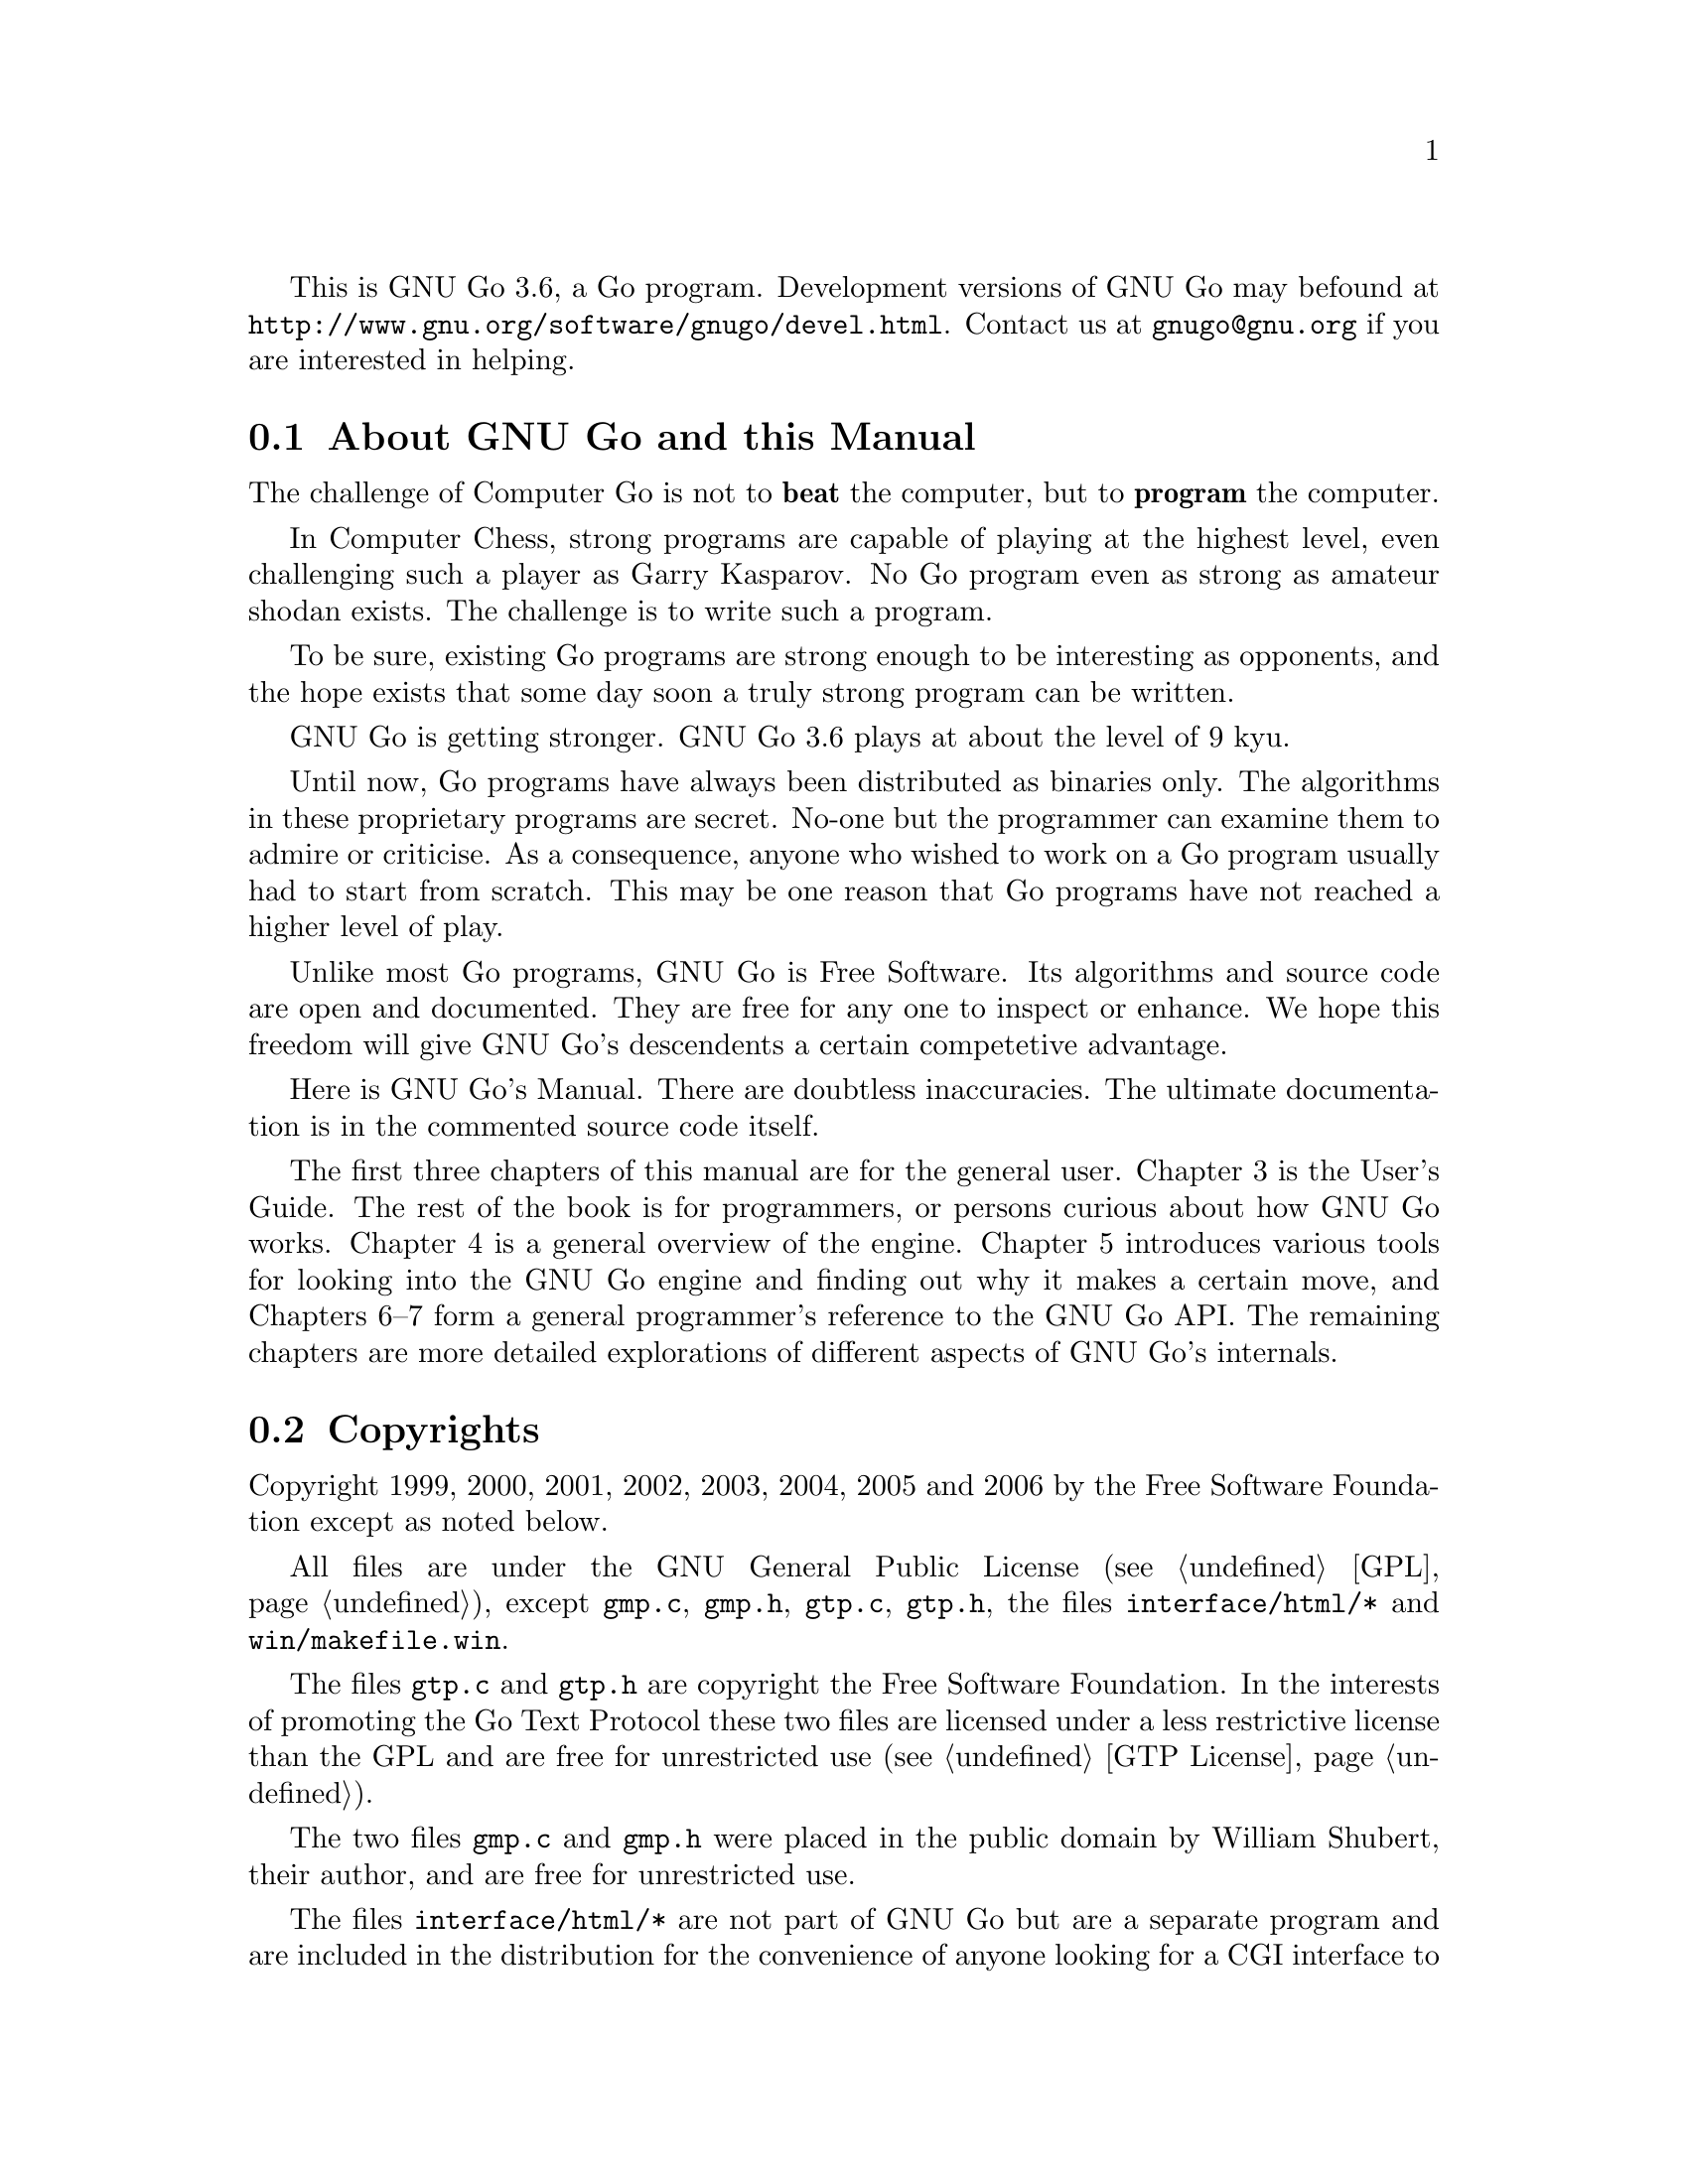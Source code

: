 
This is GNU Go 3.6, a Go program. Development versions of GNU Go may be
found at @url{http://www.gnu.org/software/gnugo/devel.html}. Contact
us at @email{gnugo@@gnu.org} if you are interested in helping.

@menu
* About::                       About GNU Go and this Manual
* Copyright::                   Copyright
* Authors::                     The Authors of GNU Go
* Thanks::			Acknowledgements
* TODO::                        The GNU Go Task list 
@end menu

@node About
@section About GNU Go and this Manual

The challenge of Computer Go is not to @strong{beat} the computer,
but to @strong{program} the computer. 

In Computer Chess, strong programs are capable of playing at the highest
level, even challenging such a player as Garry Kasparov. No Go program
even as strong as amateur shodan exists. The challenge is to write such
a program.

To be sure, existing Go programs are strong enough to be interesting
as opponents, and the hope exists that some day soon a truly
strong program can be written. 

GNU Go is getting stronger. GNU Go 3.6 plays at about the level of
9 kyu.

Until now, Go programs have always been distributed as binaries
only. The algorithms in these proprietary programs are secret. No-one
but the programmer can examine them to admire or criticise. As a
consequence, anyone who wished to work on a Go program usually had to
start from scratch. This may be one reason that Go programs have not
reached a higher level of play.

Unlike most Go programs, GNU Go is Free Software. Its algorithms and
source code are open and documented. They are free for any one to
inspect or enhance. We hope this freedom will give GNU Go's descendents
a certain competetive advantage.

Here is GNU Go's Manual. There are doubtless inaccuracies. The ultimate
documentation is in the commented source code itself.

The first three chapters of this manual are for the general
user. Chapter 3 is the User's Guide. The rest of the book is for
programmers, or persons curious about how GNU Go works.  Chapter 4 is a
general overview of the engine.  Chapter 5 introduces various tools for
looking into the GNU Go engine and finding out why it makes a certain
move, and Chapters 6--7 form a general programmer's reference to the GNU
Go API. The remaining chapters are more detailed explorations of
different aspects of GNU Go's internals.

@node    Copyright
@section Copyrights

Copyright 1999, 2000, 2001, 2002, 2003, 2004, 2005 and 2006
by the Free Software Foundation except as noted below.

All files are under the GNU General Public License (@pxref{GPL}),
except @file{gmp.c}, @file{gmp.h}, @file{gtp.c}, @file{gtp.h}, the files 
@file{interface/html/*} and @file{win/makefile.win}.

The files @file{gtp.c} and @file{gtp.h} are copyright the Free Software
Foundation. In the interests of promoting the Go Text Protocol these
two files are licensed under a less restrictive license than the GPL
and are free for unrestricted use (@pxref{GTP License}).

The two files @file{gmp.c} and @file{gmp.h} were placed in the public domain
by William Shubert, their author, and are free for unrestricted use.

The files @file{interface/html/*} are not part of GNU Go but are a separate
program and are included in the distribution for the convenience of anyone
looking for a CGI interface to GNU Go. They were placed in the public domain
by their author, Douglas Ridgway, and are free for unrestricted use.

The files @file{regression/games/golois/*sgf} are copyright Tristan
Cazenave and are included with his permission.

The SGF files in @file{regression/games/handtalk/} are copyright Jessie Annala
and are used with permission.

The SGF files in @file{regression/games/mertin13x13/} are copyright Stefan
Mertin and are used with permission.

The remaining SGF files are either copyright by the FSF or are in the public domain.




@node    Authors
@section Authors

GNU Go maintainers are Daniel Bump, Gunnar Farneback and Arend
Bayer. GNU Go authors (in chronological order of contribution)
are Man Li, Wayne Iba, Daniel Bump, David Denholm, Gunnar
Farneb@"ack, Nils Lohner, Jerome Dumonteil, Tommy Thorn,
Nicklas Ekstrand, Inge Wallin, Thomas Traber, Douglas Ridgway,
Teun Burgers, Tanguy Urvoy, Thien-Thi Nguyen, Heikki Levanto,
Mark Vytlacil, Adriaan van Kessel, Wolfgang Manner, Jens
Yllman, Don Dailey, M@aa{}ns Ullerstam, Arend Bayer, Trevor
Morris, Evan Berggren Daniel, Fernando Portela, Paul
Pogonyshev, S.P. Lee and Stephane Nicolet and Martin Holters.

@node Thanks
@section Thanks

We would like to thank Arthur Britto, David Doshay, Tim Hunt, Matthias Krings,
Piotr Lakomy, Paul Leonard, Jean-Louis Martineau, Andreas Roever and Pierce
Wetter for helpful correspondence.

Thanks to everyone who stepped on a bug (and sent us a report)!

Thanks to Gary Boos, Peter Gucwa, Martijn van der Kooij, Michael
Margolis, Trevor Morris, M@aa{}ns Ullerstam, Don Wagner and Yin Zheng for help
with Visual C++.

Thanks to Alan Crossman, Stephan Somogyi, Pierce Wetter and Mathias Wagner
for help with Macintosh. And thanks to Marco Scheurer and Shigeru Mabuchi for
helping us find various problems.

Thanks to Jessie Annala for the Handtalk games.

Special thanks to Ebba Berggren for creating our logo, based on a
design by Tanguy Urvoy and comments by Alan Crossman. The old
GNU Go logo was adapted from Jamal Hannah's typing GNU:
@url{http://www.gnu.org/graphics/atypinggnu.html}.
Both logos can be found in @file{doc/newlogo.*} and @file{doc/oldlogo.*}.

We would like to thank Stuart Cracraft, Richard Stallman and Man Lung Li for
their interest in making this program a part of GNU, William Shubert for
writing CGoban and gmp.c, Rene Grothmann for Jago and Erik van Riper and his
collaborators for NNGS.


@node TODO
@section The GNU Go Task List

You can help make GNU Go the best Go program.

This is a task-list for anyone who is interested in helping with GNU
Go. If you want to work on such a project you should correspond with
us until we reach a common vision of how the feature will work!

A note about copyright. The Free Software Foundation has the copyright
to GNU Go. For this reason, before any code can be accepted as a part of
the official release of GNU Go, the Free Software Foundation will want
you to sign a copyright assignment. 

Of course you could work on a forked version without signing
such a disclaimer. You can also distribute such a forked version of the
program so long as you also distribute the source code to your
modifications under the GPL (@pxref{GPL}). But if you want
your changes to the program to be incorporated into the
version we distribute we need you to assign the copyright.

Please contact the GNU Go maintainers, Daniel Bump
(@email{bump@@sporadic.stanford.edu}) and Gunnar Farneb@"ack
(@email{gunnar@@lysator.liu.se}), to get more information and the
papers to sign.

Below is a list of things YOU could work on. We are already working on
some of these tasks, but don't let that stop you. Please contact us or
the person assigned to task for further discussion.


@subsection General

@itemize

@item If you can, send us bug FIXES as well as bug reports. If you see
   some bad behavior, figure out what causes it, and what to do about
   fixing it. And send us a patch! If you find an interesting bug and
   cannot tell us how to fix it, we would be happy to have you tell us
   about it anyway. Send us the sgf file (if possible) and attach
   other relevant information, such as the GNU Go version number. In
   cases of assertion failures and segmentation faults we probably
   want to know what operating system and compiler you were using, in
   order to determine if the problem is platform dependent.

@end itemize


@subsection Smaller projects

These issues are of tactical nature, i.e. they concern some specific
feature or the infrastructure of the engine.  Some of these are quiet
small, maybe doable in a day for an experienced GNU Go programmer.
They might also be useful project to start with for a new project
member.  Some of them are bigger and demand a deeper knowledge of the
engine internals.  The issues are presented here in an approximate
order of perceived difficulty.

@itemize
@item
Add more checks in @file{patterns/mkpat.c} testing whether the main diagram and
the constraint diagram are consistent.
@item Break out handling of movelists into its own file and generalize it.
This is started in 3.1.16. Move lists are used, among other places, 
in worms.c where it is used to store moves that capture, save, 
threaten to capture and threaten to save the worm.
@item Implement move lists storing important moves for dragons and eyes
in the same way as it is used for worms.  Half eyes are already
halfway done.  The moves are stored, but not the attack and defend
codes (LOSE, KO_A, KO_B and WIN).
@item Make the cache not waste storage on 64 bit systems.
@item The dragon data is split into two arrays, @code{dragon[]}
and @code{dragon2[]}. The dragon2 array only have one entry per dragon, in
contrast to the dragon array where all the data is stored once for every
intersection of the board.  Complete the conversion of eye_data,
half_eye_data, worm and dragon to use the same structure as the dragon2 array.
@item Support for ko in eyes.db and optics.c.
@item Integrate the time handling code in play_gtp.c with the autolevel
code in @file{clock.c}. Alternatively, replace them both with something
better. Basing it on some solid system identification theory and/or
control theory wouldn't hurt.
@item Write a script which plays through the joseki databases and checks
that the engine really generates a joseki move for all positions in
the databases. This would also be interesting to run with the
@option{--nojosekidb}  option.
@end itemize

@subsection Long term issues

These issues are strategic in nature. They will help us to improve the
playing strength of the program and/or enhance certain aspects of it.

@itemize
@item Extend the regression test suites.
@quotation
See the texinfo manual in the doc directory for a description of
how to do this. In particular it would be useful with test suites
for common life and death problems. Currently second line groups, L
groups and the tripod shape are reasonably well covered, but there
is for example almost nothing on comb formations, carpenter's
square, and so on. Other areas where test suites would be most
welcome are fuseki, tesuji, and endgame.
@end quotation
@item Tuning the pattern databases. 
@quotation
These are under constant revision. Tuning them is a sort of art. It is not
necessary to do any programming to do this since most of the patterns do not
require helpers. We would like it if a few more Dan level players would learn
this skill.
@end quotation
@item Extend and tune the Joseki database. 
@quotation
It might be very useful to implement a semi-automatic way of doing this.
The current method based on sgf files become difficult to maintain with
existing tools.  
@end quotation
@item The semeai module is still in need of improvement. (This is underway.)
@item GNU Go does not have a move generator that tries explicitly to build
moyos, or reduce/invade opponent's moyos. Such a move generator could
be built using the same type of code that is used in the owl life and
death reader, or the connection reader mentioned in point 5 above.
@item A much improved combination module.  
@quotation
The combination module of
today only finds combinations of threats to capture enemy groups.
A more useful combination module would e.g. find combinations of
threats to capture a group or enter opponent territory.  It would
also be strong enough to find combinations of strategic moves and
more indirect threats (a threat to a threat).  Possibly it could
combine threats in AND-OR trees (DAGs?) that could be searched
using ordinary tree search algorithms. (Revision of @file{combination.c}
is underway.)
@end quotation
@item  Speed up the tactical reading. 
@quotation
GNU Go is reasonably accurate when it comes to tactical reading, but not
always very fast.  The main problem is that too many ineffective moves are
tested, leading to strange variations that shouldn't need consideration.  To
improve one could refine the move generation heuristics in the reading.  Also,
one should implement some more of the standard tree search optimizations used
in alpha-beta readers.
@end quotation
@item Improve the heuristics for assessment of the safety of a group.
@quotation
This might take into account number of eyes / half eyes, moyo in
corners, moyo along the edge, moyo in the center, proximity to living
friendly groups, weak opponent groups etc. It is of particular interest
to be able to accurately determine how a move affects the safety of all
groups on the board.
@end quotation
@end itemize

@subsection Ideas

These are some ideas that have been floated on the mailing list.  Some
of them are down-to-earth, and some are just blue sky ramblings.  They
are presented here for inspiration.

@itemize
@item A good GUI.
@quotation
A start is being made with GoThic, a goban widget based on the Qt
toolkit.  This is linked from the GNU Go development web page on
gnu.org. Other starts have been made based on GTK+, but so far
nothing more than a start has been attempted.
@end quotation
@item  A graphical pattern editor.
@quotation
This would make it much easier for non-programmers to improve the
strength of GNU Go.  It could also be used as a debugging tool for
the programmers.  This project has the GUI as a prerequisite.
The challenge here is not to make a tool which makes it easier to
create patterns but to make it easier to overview and maintain the
database.
@end quotation
@item Make the engine thread safe and use multiple CPUs on an SMP
machine.
@item Making the engine use many machines loosely connected on the
internet or in a cluster.
@item Think on the opponent's time.
@item A global alpha-beta reader.  
@quotation
This would probably be very slow and could only read 2 or 3 moves ahead.
Still it could find fatal errors and improve the moves that GNU Go makes.
@end quotation
@item 
@quotation
A strategic module that identifies high-level goals and then gives
these goals to the rest of the engine.  It should be able to
identify if we are ahead in territory or thickness, if we should
play safe or if we should play daringly (e.g. if behind).  It
should also identify weak areas where we can attack or where we
should defend.  Maybe this module doesn't have to be written in C.
Maybe PROLOG, LISP or some other AI language would be better.
@end quotation
@item A parameter that makes GNU Go play different styles.  
@quotation
Such styles could be 'play for territory', 'play aggressively', 'play tricky
moves (hamete)', and so on.  It could be used to present human users with
different kinds of opponents or to tell GNU Go how to play certain computer
opponents in tournaments.
@end quotation
@item Generalize representation and handling of threats so that we have a
graph representation of threats that can be searched to see how different
threats interact.
@item An endgame module based on ideas from combinatorial game theory.
@quotation
To be really useful this would have to deal with early endgame
positions.
@end quotation
@item Automated fuseki tuning 
@quotation
Fuseki tuning by hand is difficult. I'd like to encourage people who
are interested in doing machine learning experiments with GNU Go
work with the fuseki. This may be one of the areas with most
potential for substantial and reasonably quick improvements.
@end quotation
@item More elaborate classification of ko
@quotation
Create a paradigm for handling other types of ko (approach move ko,
multi-step ko, etc) and then write code that handles them.
@end quotation
@end itemize


